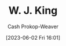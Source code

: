 :PROPERTIES:
:ID:       b9376523-992d-4bb6-a0f3-31c93ed19eea
:LAST_MODIFIED: [2023-09-06 Wed 08:12]
:END:
#+title: W. J. King
#+hugo_custom_front_matter: :slug "b9376523-992d-4bb6-a0f3-31c93ed19eea"
#+author: Cash Prokop-Weaver
#+date: [2023-06-02 Fri 16:01]
#+filetags: :person:
* Flashcards :noexport:
